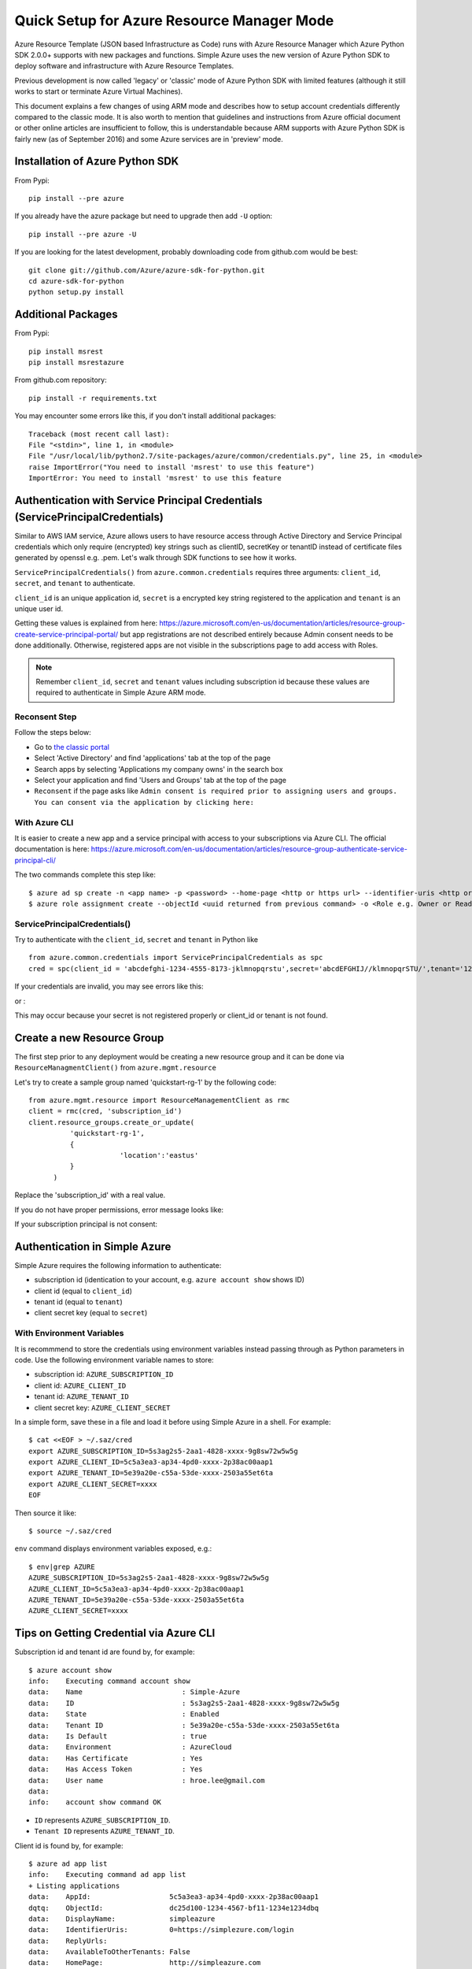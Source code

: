 .. _ref-arm:

Quick Setup for Azure Resource Manager Mode
===============================================================================

Azure Resource Template (JSON based Infrastructure as Code) runs with Azure
Resource Manager which Azure Python SDK 2.0.0+ supports with new packages and
functions. Simple Azure uses the new version of Azure Python SDK to deploy
software and infrastructure with Azure Resource Templates.

Previous development is now called 'legacy' or 'classic' mode of Azure Python
SDK with limited features (although it still works to start or terminate Azure
Virtual Machines).

This document explains a few changes of using ARM mode and describes how to
setup account credentials differently compared to the classic mode. It is also
worth to mention that guidelines and instructions from Azure official document
or other online articles are insufficient to follow, this is understandable
because ARM supports with Azure Python SDK is fairly new (as of September 2016)
and some Azure services are in 'preview' mode.

Installation of Azure Python SDK
-------------------------------------------------------------------------------

From Pypi::

        pip install --pre azure

If you already have the azure package but need to upgrade then add ``-U``
option::

        pip install --pre azure -U

If you are looking for the latest development, probably downloading code from
github.com would be best::

        git clone git://github.com/Azure/azure-sdk-for-python.git
        cd azure-sdk-for-python
        python setup.py install


Additional Packages
-------------------------------------------------------------------------------

From Pypi::

        pip install msrest
        pip install msrestazure

From github.com repository::

        pip install -r requirements.txt

You may encounter some errors like this, if you don't install additional packages::

   Traceback (most recent call last):
   File "<stdin>", line 1, in <module>
   File "/usr/local/lib/python2.7/site-packages/azure/common/credentials.py", line 25, in <module>
   raise ImportError("You need to install 'msrest' to use this feature")
   ImportError: You need to install 'msrest' to use this feature


Authentication with Service Principal Credentials (ServicePrincipalCredentials)
-------------------------------------------------------------------------------

Similar to AWS IAM service, Azure allows users to have resource access through
Active Directory and Service Principal credentials which only require
(encrypted) key strings such as clientID, secretKey or tenantID instead of
certificate files generated by openssl e.g. .pem. Let's walk through SDK
functions to see how it works.

``ServicePrincipalCredentials()`` from ``azure.common.credentials`` requires
three arguments: ``client_id``, ``secret``, and ``tenant`` to authenticate.

``client_id`` is an unique application id, ``secret`` is a encrypted key string
registered to the application and ``tenant`` is an unique user id.

Getting these values is explained from here: https://azure.microsoft.com/en-us/documentation/articles/resource-group-create-service-principal-portal/
but app registrations are not described entirely because Admin consent needs to
be done additionally. Otherwise, registered apps are not visible in the
subscriptions page to add access with Roles.

.. note:: Remember ``client_id``, ``secret`` and ``tenant`` values including
        subscription id because these values are required to authenticate in
        Simple Azure ARM mode.
        
Reconsent Step
^^^^^^^^^^^^^^^^^^^^^^^^^^^^^^^^^^^^^^^^^^^^^^^^^^^^^^^^^^^^^^^^^^^^^^^^^^^^^^^

Follow the steps below:

- Go to `the classic portal <https://manage.windowsazure.com/>`_
- Select 'Active Directory' and find 'applications' tab at the top of the page
- Search apps by selecting 'Applications my company owns' in the search box
- Select your application and find 'Users and Groups' tab at the top of the
  page 
- ``Reconsent`` if the page asks like ``Admin consent is required prior to
  assigning users and groups. You can consent via the application by clicking
  here:``

With Azure CLI
^^^^^^^^^^^^^^^^^^^^^^^^^^^^^^^^^^^^^^^^^^^^^^^^^^^^^^^^^^^^^^^^^^^^^^^^^^^^^^^

It is easier to create a new app and a service principal with access to your
subscriptions via Azure CLI. The official documentation is here:
https://azure.microsoft.com/en-us/documentation/articles/resource-group-authenticate-service-principal-cli/

The two commands complete this step like::

  $ azure ad sp create -n <app name> -p <password> --home-page <http or https url> --identifier-uris <http or https url>
  $ azure role assignment create --objectId <uuid returned from previous command> -o <Role e.g. Owner or Reader> -c /subscriptions/<subscription ID>/

ServicePrincipalCredentials()
^^^^^^^^^^^^^^^^^^^^^^^^^^^^^^^^^^^^^^^^^^^^^^^^^^^^^^^^^^^^^^^^^^^^^^^^^^^^^^^

Try to authenticate with the ``client_id``, ``secret`` and ``tenant`` in Python
like ::

  from azure.common.credentials import ServicePrincipalCredentials as spc
  cred = spc(client_id = 'abcdefghi-1234-4555-8173-jklmnopqrstu',secret='abcdEFGHIJ//klmnopqrSTU/',tenant='1234567-abcd-7890-ABCD-1234567890')

If your credentials are invalid, you may see errors like this:

.. highlight::

        Traceback (most recent call last):
          File "<stdin>", line 1, in <module>
          File "/usr/local/lib/python2.7/site-packages/msrestazure/azure_active_directory.py", line 403, in __init__
            self.set_token()
          File "/usr/local/lib/python2.7/site-packages/msrestazure/azure_active_directory.py", line 434, in set_token
            raise_with_traceback(AuthenticationError, "", err)
          File "/usr/local/lib/python2.7/site-packages/msrest/exceptions.py", line 50, in raise_with_traceback
            raise error
        msrest.exceptions.AuthenticationError: , InvalidClientIdError: (invalid_request) AADSTS90002: No service namespace named '<wrong id>' was found in the data store.
        Trace ID: <UUID>
        Correlation ID: <UUID>
        Timestamp: 2016-10-04 15:41:24Z


or :

.. highlight::


        Traceback (most recent call last):
          File "<stdin>", line 1, in <module>
          File "/usr/local/lib/python2.7/site-packages/msrestazure/azure_active_directory.py", line 403, in __init__
            self.set_token()
          File "/usr/local/lib/python2.7/site-packages/msrestazure/azure_active_directory.py", line 434, in set_token           
            raise_with_traceback(AuthenticationError, "", err)
          File "/usr/local/lib/python2.7/site-packages/msrest/exceptions.py", line 50, in raise_with_traceback
            raise error
          msrest.exceptions.AuthenticationError: , InvalidClientError: (invalid_client) AADSTS70002: Error validating credentials. AADSTS50012: Invalid client secret is provided.
          Trace ID: <UUID>
          Correlation ID: <UUID>
          Timestamp: 2016-10-04 15:41:33Z

This may occur because your secret is not registered properly or client_id or
tenant is not found.

Create a new Resource Group
-------------------------------------------------------------------------------

The first step prior to any deployment would be creating a new resource group
and it can be done via ``ResourceManagmentClient()`` from
``azure.mgmt.resource``

Let's try to create a sample group named 'quickstart-rg-1' by the following code::

  from azure.mgmt.resource import ResourceManagementClient as rmc
  client = rmc(cred, 'subscription_id')
  client.resource_groups.create_or_update(
            'quickstart-rg-1',
            {
                        'location':'eastus'
            }
        )

Replace the 'subscription_id' with a real value.

If you do not have proper permissions, error message looks like:

.. highlight::

        Traceback (most recent call last):
          File "<stdin>", line 1, in <module>
          File "/usr/local/lib/python2.7/site-packages/azure/mgmt/resource/resources/operations/resource_groups_operations.py", line 223, in create_or_update
            raise exp
        msrestazure.azure_exceptions.CloudError: The client '<uuid>' with object id '<uuid>' does not have authorization to perform action 'Microsoft.Resources/subscriptions/resourcegroups/write' over scope '/subscriptions/<subscription_id>/resourcegroups/quickstart-rg-1'.

If your subscription principal is not consent:

.. highlight::

     Traceback (most recent call last):
       File "<stdin>", line 1, in <module>
       File "/usr/local/lib/python2.7/site-packages/azure/mgmt/resource/resources/operations/resource_groups_operations.py", line 223, in create_or_update
         raise exp
       msrestazure.azure_exceptions.CloudError: The received access token is not valid: at least one of the claims 'puid' or 'altsecid' or 'oid' should be present. If you are accessing as application please make sure service principal is properly created in the tenant.

Authentication in Simple Azure
-------------------------------------------------------------------------------

Simple Azure requires the following information to authenticate:

- subscription id (identication to your account, e.g. ``azure account show``
  shows ID)
- client id (equal to ``client_id``)
- tenant id (equal to ``tenant``)
- client secret key (equal to ``secret``)

With Environment Variables
^^^^^^^^^^^^^^^^^^^^^^^^^^^^^^^^^^^^^^^^^^^^^^^^^^^^^^^^^^^^^^^^^^^^^^^^^^^^^^^

It is recommmend to store the credentials using environment variables instead
passing through as Python parameters in code. Use the following environment
variable names to store:

- subscription id: ``AZURE_SUBSCRIPTION_ID``
- client id: ``AZURE_CLIENT_ID``
- tenant id: ``AZURE_TENANT_ID``
- client secret key: ``AZURE_CLIENT_SECRET``

In a simple form, save these in a file and load it before using Simple Azure in
a shell. For example:

::

        $ cat <<EOF > ~/.saz/cred
        export AZURE_SUBSCRIPTION_ID=5s3ag2s5-2aa1-4828-xxxx-9g8sw72w5w5g
        export AZURE_CLIENT_ID=5c5a3ea3-ap34-4pd0-xxxx-2p38ac00aap1
        export AZURE_TENANT_ID=5e39a20e-c55a-53de-xxxx-2503a55et6ta
        export AZURE_CLIENT_SECRET=xxxx
        EOF

Then source it like:

::

        $ source ~/.saz/cred

``env`` command displays environment variables exposed, e.g.::

        $ env|grep AZURE
        AZURE_SUBSCRIPTION_ID=5s3ag2s5-2aa1-4828-xxxx-9g8sw72w5w5g
        AZURE_CLIENT_ID=5c5a3ea3-ap34-4pd0-xxxx-2p38ac00aap1
        AZURE_TENANT_ID=5e39a20e-c55a-53de-xxxx-2503a55et6ta
        AZURE_CLIENT_SECRET=xxxx

Tips on Getting Credential via Azure CLI
-------------------------------------------------------------------------------

Subscription id and tenant id are found by, for example::

        $ azure account show
        info:    Executing command account show
        data:    Name                        : Simple-Azure
        data:    ID                          : 5s3ag2s5-2aa1-4828-xxxx-9g8sw72w5w5g
        data:    State                       : Enabled
        data:    Tenant ID                   : 5e39a20e-c55a-53de-xxxx-2503a55et6ta
        data:    Is Default                  : true
        data:    Environment                 : AzureCloud
        data:    Has Certificate             : Yes
        data:    Has Access Token            : Yes
        data:    User name                   : hroe.lee@gmail.com
        data:
        info:    account show command OK

- ``ID`` represents ``AZURE_SUBSCRIPTION_ID``.
- ``Tenant ID`` represents ``AZURE_TENANT_ID``.

Client id is found by, for example::

        $ azure ad app list
        info:    Executing command ad app list
        + Listing applications
        data:    AppId:                   5c5a3ea3-ap34-4pd0-xxxx-2p38ac00aap1
        dqtq:    ObjectId:                dc25d100-1234-4567-bf11-1234e1234dbq
        data:    DisplayName:             simpleazure
        data:    IdentifierUris:          0=https://simplezure.com/login
        data:    ReplyUrls:
        data:    AvailableToOtherTenants: False
        data:    HomePage:                http://simpleazure.com
        data:
        info:    ad app list command OK

``AppId`` represents ``AZURE_CLIENT_ID``.

``AZURE_CLIENT_SECRET`` is not visible because it is one-time displayed value
from the portal.  It is also same as the ``<password>`` used in the service
principal credential in Azure CLI.
